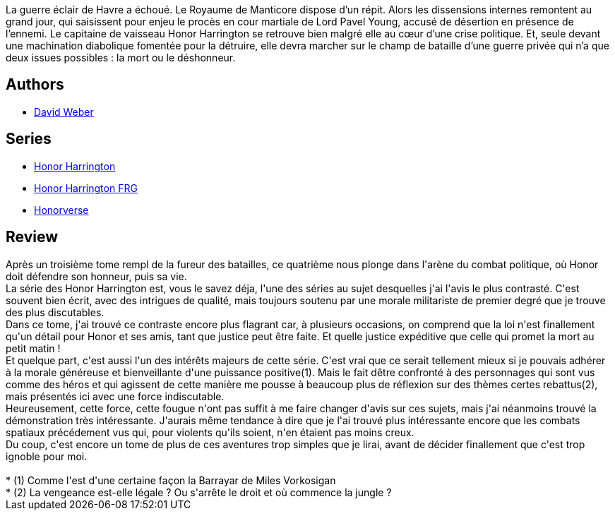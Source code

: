 :jbake-type: post
:jbake-status: published
:jbake-title: Au champ du déshonneur (Honor Harrington #4)
:jbake-tags:  complot, guerre, politique, space-opera,_année_2007,_mois_oct.,_note_3,rayon-imaginaire,read
:jbake-date: 2007-10-30
:jbake-depth: ../../
:jbake-uri: goodreads/books/9782290357019.adoc
:jbake-bigImage: https://i.gr-assets.com/images/S/compressed.photo.goodreads.com/books/1457541062l/4571229._SX98_.jpg
:jbake-smallImage: https://i.gr-assets.com/images/S/compressed.photo.goodreads.com/books/1457541062l/4571229._SY75_.jpg
:jbake-source: https://www.goodreads.com/book/show/4571229
:jbake-style: goodreads goodreads-book

++++
<div class="book-description">
La guerre éclair de Havre a échoué. Le Royaume de Manticore dispose d’un répit. Alors les dissensions internes remontent au grand jour, qui saisissent pour enjeu le procès en cour martiale de Lord Pavel Young, accusé de désertion en présence de l’ennemi. Le capitaine de vaisseau Honor Harrington se retrouve bien malgré elle au cœur d’une crise politique. Et, seule devant une machination diabolique fomentée pour la détruire, elle devra marcher sur le champ de bataille d’une guerre privée qui n’a que deux issues possibles : la mort ou le déshonneur.
</div>
++++


## Authors
* link:../authors/10517.html[David Weber]

## Series
* link:../series/Honor_Harrington.html[Honor Harrington]
* link:../series/Honor_Harrington_FRG.html[Honor Harrington FRG]
* link:../series/Honorverse.html[Honorverse]

## Review

++++
Après un troisième tome rempl de la fureur des batailles, ce quatrième nous plonge dans l'arène du combat politique, où Honor doit défendre son honneur, puis sa vie.<br/>La série des Honor Harrington est, vous le savez déja, l'une des séries au sujet desquelles j'ai l'avis le plus contrasté. C'est souvent bien écrit, avec des intrigues de qualité, mais toujours soutenu par une morale militariste de premier degré que je trouve des plus discutables.<br/>Dans ce tome, j'ai trouvé ce contraste encore plus flagrant car, à plusieurs occasions, on comprend que la loi n'est finallement qu'un détail pour Honor et ses amis, tant que justice peut être faite. Et quelle justice expéditive que celle qui promet la mort au petit matin !<br/>Et quelque part, c'est aussi l'un des intérêts majeurs de cette série. C'est vrai que ce serait tellement mieux si je pouvais adhérer à la morale généreuse et bienveillante d'une puissance positive(1). Mais le fait dêtre confronté à des personnages qui sont vus comme des héros et qui agissent de cette manière me pousse à beaucoup plus de réflexion sur des thèmes certes rebattus(2), mais présentés ici avec une force indiscutable.<br/>Heureusement, cette force, cette fougue n'ont pas suffit à me faire changer d'avis sur ces sujets, mais j'ai néanmoins trouvé la démonstration très intéressante. J'aurais même tendance à dire que je l'ai trouvé plus intéressante encore que les combats spatiaux précédement vus qui, pour violents qu'ils soient, n'en étaient pas moins creux.<br/>Du coup, c'est encore un tome de plus de ces aventures trop simples que je lirai, avant de décider finallement que c'est trop ignoble pour moi.<br/><br/>* (1) Comme l'est d'une certaine façon la Barrayar de Miles Vorkosigan<br/>* (2) La vengeance est-elle légale ? Ou s'arrête le droit et où commence la jungle ?
++++